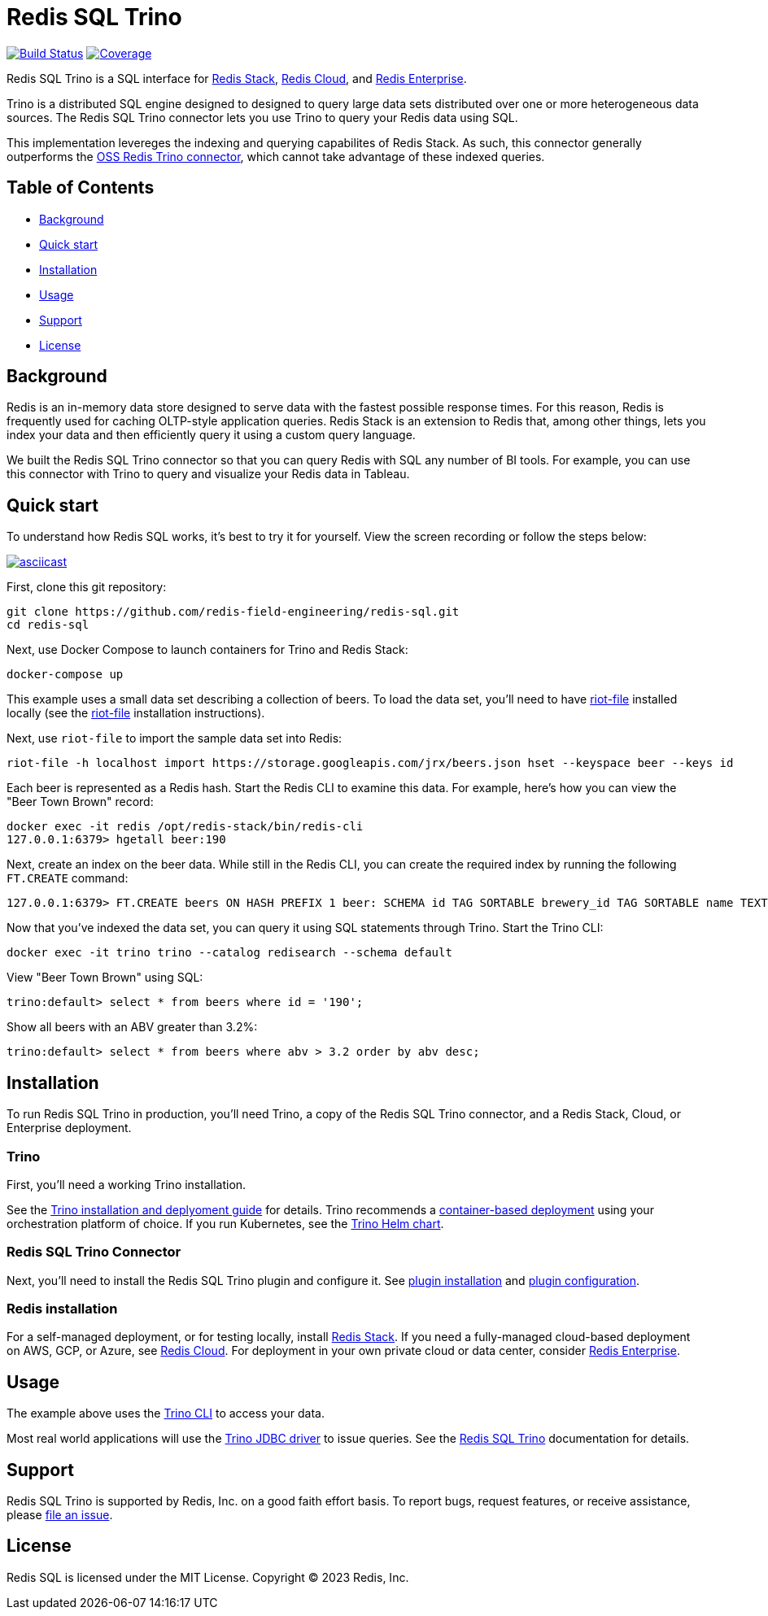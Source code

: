 = Redis SQL Trino
:linkattrs:
:project-owner:     redis-field-engineering
:project-name:      redis-sql
:project-group:     com.redis
:project-version:   0.2.9
:project-url:       https://github.com/{project-owner}/{project-name}
:documentation-url: https://{project-owner}.github.io/{project-name}


image:{project-url}/actions/workflows/early-access.yml/badge.svg["Build Status", link="{project-url}/actions/workflows/early-access.yml"]
image:https://codecov.io/gh/{project-owner}/{project-name}/branch/master/graph/badge.svg?token={codecov-token}["Coverage", link="https://codecov.io/gh/{project-owner}/{project-name}"]

Redis SQL Trino is a SQL interface for https://redis.io/docs/stack/[Redis Stack], https://redis.com/redis-enterprise-cloud/overview/[Redis Cloud], and https://redis.com/redis-enterprise-software/overview/[Redis Enterprise].

Trino is a distributed SQL engine designed to designed to query large data sets distributed over one or more heterogeneous data sources. The Redis SQL Trino connector lets you use Trino to query your Redis data using SQL.

This implementation levereges the indexing and querying capabilites of Redis Stack. As such, this connector generally outperforms the https://trino.io/docs/current/connector/redis.html[OSS Redis Trino connector], which cannot take advantage of these indexed queries.

== Table of Contents

* link:#background[Background]
* link:#quick-start[Quick start]
* link:#installation[Installation]
* link:#Usage[Usage]
* link:#Support[Support]
* link:#License[License]

== Background

Redis is an in-memory data store designed to serve data with the fastest possible response times. For this reason, Redis is frequently used for caching OLTP-style application queries. Redis Stack is an extension to Redis that, among other things, lets you index your data and then efficiently query it using a custom query language.

We built the Redis SQL Trino connector so that you can query Redis with SQL any number of BI tools. For example, you can use this connector with Trino to query and visualize your Redis data in Tableau.

== Quick start

To understand how Redis SQL works, it's best to try it for yourself. View the screen recording or follow the steps below:

image::https://asciinema.org/a/526185.svg[asciicast,link=https://asciinema.org/a/526185]

First, clone this git repository:
[source,console,subs="verbatim,attributes"]
----
git clone {project-url}.git
cd {project-name}
----

Next, use Docker Compose to launch containers for Trino and Redis Stack:
[source,console]
----
docker-compose up
----

This example uses a small data set describing a collection of beers. To load the data set, you'll need to have https://developer.redis.com/riot/riot-file/index.html[riot-file] installed locally (see the https://developer.redis.com/riot/riot-file/index.html[riot-file] installation instructions).

Next, use `riot-file` to import the sample data set into Redis:
[source,console]
----
riot-file -h localhost import https://storage.googleapis.com/jrx/beers.json hset --keyspace beer --keys id
----

Each beer is represented as a Redis hash. Start the Redis CLI to examine this data. For example, here's how you can view the "Beer Town Brown" record:
[source,console]
----
docker exec -it redis /opt/redis-stack/bin/redis-cli
127.0.0.1:6379> hgetall beer:190
----

Next, create an index on the beer data. While still in the Redis CLI, you can create the required index by running the following `FT.CREATE` command:
[source,console]
----
127.0.0.1:6379> FT.CREATE beers ON HASH PREFIX 1 beer: SCHEMA id TAG SORTABLE brewery_id TAG SORTABLE name TEXT SORTABLE abv NUMERIC SORTABLE descript TEXT style_name TAG SORTABLE cat_name TAG SORTABLE
----

Now that you've indexed the data set, you can query it using SQL statements through Trino. Start the Trino CLI:
[source,console]
----
docker exec -it trino trino --catalog redisearch --schema default
----

View "Beer Town Brown" using SQL:
[source,console]
----
trino:default> select * from beers where id = '190';
----

Show all beers with an ABV greater than 3.2%:
[source,console]
----
trino:default> select * from beers where abv > 3.2 order by abv desc;
----

== Installation

To run Redis SQL Trino in production, you'll need Trino, a copy of the Redis SQL Trino connector, and a Redis Stack, Cloud, or Enterprise deployment.

=== Trino

First, you'll need a working Trino installation. 

See the https://trino.io/docs/current/installation.html[Trino installation and deplyoment guide] for details. Trino recommends a https://trino.io/docs/current/installation/containers.html[container-based deployment] using your orchestration platform of choice. If you run Kubernetes, see the https://trino.io/docs/current/installation/kubernetes.html[Trino Helm chart].

=== Redis SQL Trino Connector

Next, you'll need to install the Redis SQL Trino plugin and configure it. See https://redis-field-engineering.github.io/redis-sql/#redisearch-connector[plugin installation] and https://redis-field-engineering.github.io/redis-sql/#configuration[plugin configuration].

=== Redis installation

For a self-managed deployment, or for testing locally, install https://redis.io/docs/stack/[Redis Stack]. If you need a fully-managed cloud-based deployment on AWS, GCP, or Azure, see https://redis.com/redis-enterprise-cloud/overview/[Redis Cloud]. For deployment in your own private cloud or data center, consider https://redis.com/redis-enterprise-software/overview/[Redis Enterprise].

== Usage

The example above uses the https://trino.io/docs/current/client/cli.html[Trino CLI] to access your data.

Most real world applications will use the https://trino.io/docs/current/client/jdbc.html[Trino JDBC driver] to issue queries. See the https://redis-field-engineering.github.io/redis-sql/#clients[Redis SQL Trino] documentation for details.

== Support

Redis SQL Trino is supported by Redis, Inc. on a good faith effort basis. To report bugs, request features, or receive assistance, please {project-url}/issues[file an issue].

== License

Redis SQL is licensed under the MIT License. Copyright (C) 2023 Redis, Inc.
